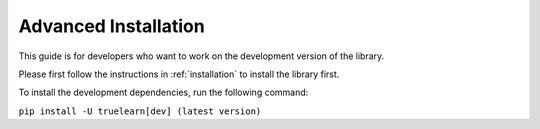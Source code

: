 .. _advanced_installation:

Advanced Installation
=====================

This guide is for developers who want to work on the development version of the library.

Please first follow the instructions in :ref:`installation` to install the library first.

To install the development dependencies, run the following command:

``pip install -U truelearn[dev] (latest version)``

